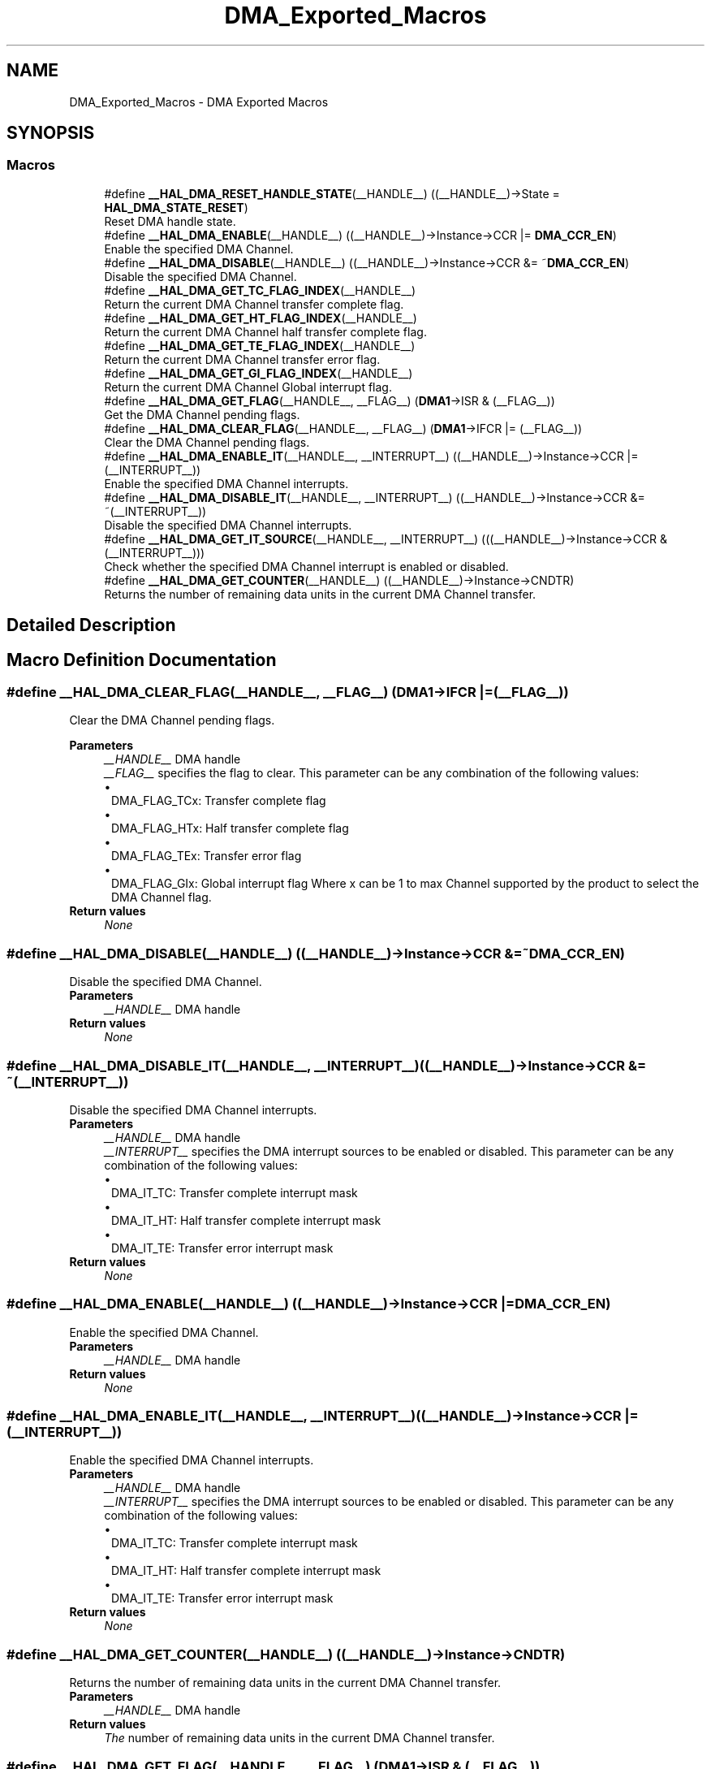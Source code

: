 .TH "DMA_Exported_Macros" 3 "Version 1.0.0" "Radar" \" -*- nroff -*-
.ad l
.nh
.SH NAME
DMA_Exported_Macros \- DMA Exported Macros
.SH SYNOPSIS
.br
.PP
.SS "Macros"

.in +1c
.ti -1c
.RI "#define \fB__HAL_DMA_RESET_HANDLE_STATE\fP(__HANDLE__)   ((__HANDLE__)\->State = \fBHAL_DMA_STATE_RESET\fP)"
.br
.RI "Reset DMA handle state\&. "
.ti -1c
.RI "#define \fB__HAL_DMA_ENABLE\fP(__HANDLE__)   ((__HANDLE__)\->Instance\->CCR |=  \fBDMA_CCR_EN\fP)"
.br
.RI "Enable the specified DMA Channel\&. "
.ti -1c
.RI "#define \fB__HAL_DMA_DISABLE\fP(__HANDLE__)   ((__HANDLE__)\->Instance\->CCR &=  ~\fBDMA_CCR_EN\fP)"
.br
.RI "Disable the specified DMA Channel\&. "
.ti -1c
.RI "#define \fB__HAL_DMA_GET_TC_FLAG_INDEX\fP(__HANDLE__)"
.br
.RI "Return the current DMA Channel transfer complete flag\&. "
.ti -1c
.RI "#define \fB__HAL_DMA_GET_HT_FLAG_INDEX\fP(__HANDLE__)"
.br
.RI "Return the current DMA Channel half transfer complete flag\&. "
.ti -1c
.RI "#define \fB__HAL_DMA_GET_TE_FLAG_INDEX\fP(__HANDLE__)"
.br
.RI "Return the current DMA Channel transfer error flag\&. "
.ti -1c
.RI "#define \fB__HAL_DMA_GET_GI_FLAG_INDEX\fP(__HANDLE__)"
.br
.RI "Return the current DMA Channel Global interrupt flag\&. "
.ti -1c
.RI "#define \fB__HAL_DMA_GET_FLAG\fP(__HANDLE__,  __FLAG__)   (\fBDMA1\fP\->ISR & (__FLAG__))"
.br
.RI "Get the DMA Channel pending flags\&. "
.ti -1c
.RI "#define \fB__HAL_DMA_CLEAR_FLAG\fP(__HANDLE__,  __FLAG__)   (\fBDMA1\fP\->IFCR |= (__FLAG__))"
.br
.RI "Clear the DMA Channel pending flags\&. "
.ti -1c
.RI "#define \fB__HAL_DMA_ENABLE_IT\fP(__HANDLE__,  __INTERRUPT__)   ((__HANDLE__)\->Instance\->CCR |= (__INTERRUPT__))"
.br
.RI "Enable the specified DMA Channel interrupts\&. "
.ti -1c
.RI "#define \fB__HAL_DMA_DISABLE_IT\fP(__HANDLE__,  __INTERRUPT__)   ((__HANDLE__)\->Instance\->CCR &= ~(__INTERRUPT__))"
.br
.RI "Disable the specified DMA Channel interrupts\&. "
.ti -1c
.RI "#define \fB__HAL_DMA_GET_IT_SOURCE\fP(__HANDLE__,  __INTERRUPT__)   (((__HANDLE__)\->Instance\->CCR & (__INTERRUPT__)))"
.br
.RI "Check whether the specified DMA Channel interrupt is enabled or disabled\&. "
.ti -1c
.RI "#define \fB__HAL_DMA_GET_COUNTER\fP(__HANDLE__)   ((__HANDLE__)\->Instance\->CNDTR)"
.br
.RI "Returns the number of remaining data units in the current DMA Channel transfer\&. "
.in -1c
.SH "Detailed Description"
.PP 

.SH "Macro Definition Documentation"
.PP 
.SS "#define __HAL_DMA_CLEAR_FLAG(__HANDLE__, __FLAG__)   (\fBDMA1\fP\->IFCR |= (__FLAG__))"

.PP
Clear the DMA Channel pending flags\&. 
.PP
\fBParameters\fP
.RS 4
\fI__HANDLE__\fP DMA handle 
.br
\fI__FLAG__\fP specifies the flag to clear\&. This parameter can be any combination of the following values: 
.PD 0
.IP "\(bu" 1
DMA_FLAG_TCx: Transfer complete flag 
.IP "\(bu" 1
DMA_FLAG_HTx: Half transfer complete flag 
.IP "\(bu" 1
DMA_FLAG_TEx: Transfer error flag 
.IP "\(bu" 1
DMA_FLAG_GIx: Global interrupt flag Where x can be 1 to max Channel supported by the product to select the DMA Channel flag\&. 
.PP
.RE
.PP
\fBReturn values\fP
.RS 4
\fINone\fP 
.RE
.PP

.SS "#define __HAL_DMA_DISABLE(__HANDLE__)   ((__HANDLE__)\->Instance\->CCR &=  ~\fBDMA_CCR_EN\fP)"

.PP
Disable the specified DMA Channel\&. 
.PP
\fBParameters\fP
.RS 4
\fI__HANDLE__\fP DMA handle 
.RE
.PP
\fBReturn values\fP
.RS 4
\fINone\fP 
.RE
.PP

.SS "#define __HAL_DMA_DISABLE_IT(__HANDLE__, __INTERRUPT__)   ((__HANDLE__)\->Instance\->CCR &= ~(__INTERRUPT__))"

.PP
Disable the specified DMA Channel interrupts\&. 
.PP
\fBParameters\fP
.RS 4
\fI__HANDLE__\fP DMA handle 
.br
\fI__INTERRUPT__\fP specifies the DMA interrupt sources to be enabled or disabled\&. This parameter can be any combination of the following values: 
.PD 0
.IP "\(bu" 1
DMA_IT_TC: Transfer complete interrupt mask 
.IP "\(bu" 1
DMA_IT_HT: Half transfer complete interrupt mask 
.IP "\(bu" 1
DMA_IT_TE: Transfer error interrupt mask 
.PP
.RE
.PP
\fBReturn values\fP
.RS 4
\fINone\fP 
.RE
.PP

.SS "#define __HAL_DMA_ENABLE(__HANDLE__)   ((__HANDLE__)\->Instance\->CCR |=  \fBDMA_CCR_EN\fP)"

.PP
Enable the specified DMA Channel\&. 
.PP
\fBParameters\fP
.RS 4
\fI__HANDLE__\fP DMA handle 
.RE
.PP
\fBReturn values\fP
.RS 4
\fINone\fP 
.RE
.PP

.SS "#define __HAL_DMA_ENABLE_IT(__HANDLE__, __INTERRUPT__)   ((__HANDLE__)\->Instance\->CCR |= (__INTERRUPT__))"

.PP
Enable the specified DMA Channel interrupts\&. 
.PP
\fBParameters\fP
.RS 4
\fI__HANDLE__\fP DMA handle 
.br
\fI__INTERRUPT__\fP specifies the DMA interrupt sources to be enabled or disabled\&. This parameter can be any combination of the following values: 
.PD 0
.IP "\(bu" 1
DMA_IT_TC: Transfer complete interrupt mask 
.IP "\(bu" 1
DMA_IT_HT: Half transfer complete interrupt mask 
.IP "\(bu" 1
DMA_IT_TE: Transfer error interrupt mask 
.PP
.RE
.PP
\fBReturn values\fP
.RS 4
\fINone\fP 
.RE
.PP

.SS "#define __HAL_DMA_GET_COUNTER(__HANDLE__)   ((__HANDLE__)\->Instance\->CNDTR)"

.PP
Returns the number of remaining data units in the current DMA Channel transfer\&. 
.PP
\fBParameters\fP
.RS 4
\fI__HANDLE__\fP DMA handle 
.RE
.PP
\fBReturn values\fP
.RS 4
\fIThe\fP number of remaining data units in the current DMA Channel transfer\&. 
.RE
.PP

.SS "#define __HAL_DMA_GET_FLAG(__HANDLE__, __FLAG__)   (\fBDMA1\fP\->ISR & (__FLAG__))"

.PP
Get the DMA Channel pending flags\&. 
.PP
\fBParameters\fP
.RS 4
\fI__HANDLE__\fP DMA handle 
.br
\fI__FLAG__\fP Get the specified flag\&. This parameter can be any combination of the following values: 
.PD 0
.IP "\(bu" 1
DMA_FLAG_TCx: Transfer complete flag 
.IP "\(bu" 1
DMA_FLAG_HTx: Half transfer complete flag 
.IP "\(bu" 1
DMA_FLAG_TEx: Transfer error flag 
.IP "\(bu" 1
DMA_FLAG_GIx: Global interrupt flag Where x can be 1 to max Channel supported by the product to select the DMA Channel flag\&. 
.PP
.RE
.PP
\fBReturn values\fP
.RS 4
\fIThe\fP state of FLAG (SET or RESET)\&. 
.RE
.PP

.SS "#define __HAL_DMA_GET_GI_FLAG_INDEX(__HANDLE__)"
\fBValue:\fP.PP
.nf
(((uint32_t)((__HANDLE__)\->Instance) == ((uint32_t)DMA1_Channel1))? DMA_FLAG_GI1 :\\
 ((uint32_t)((__HANDLE__)\->Instance) == ((uint32_t)DMA1_Channel2))? DMA_FLAG_GI2 :\\
 ((uint32_t)((__HANDLE__)\->Instance) == ((uint32_t)DMA1_Channel3))? DMA_FLAG_GI3 :\\
 ((uint32_t)((__HANDLE__)\->Instance) == ((uint32_t)DMA1_Channel4))? DMA_FLAG_GI4 :\\
   DMA_FLAG_GI5)
.fi

.PP
Return the current DMA Channel Global interrupt flag\&. 
.PP
\fBParameters\fP
.RS 4
\fI__HANDLE__\fP DMA handle 
.RE
.PP
\fBReturn values\fP
.RS 4
\fIThe\fP specified transfer error flag index\&. 
.RE
.PP

.SS "#define __HAL_DMA_GET_HT_FLAG_INDEX(__HANDLE__)"
\fBValue:\fP.PP
.nf
(((uint32_t)((__HANDLE__)\->Instance) == ((uint32_t)DMA1_Channel1))? DMA_FLAG_HT1 :\\
 ((uint32_t)((__HANDLE__)\->Instance) == ((uint32_t)DMA1_Channel2))? DMA_FLAG_HT2 :\\
 ((uint32_t)((__HANDLE__)\->Instance) == ((uint32_t)DMA1_Channel3))? DMA_FLAG_HT3 :\\
 ((uint32_t)((__HANDLE__)\->Instance) == ((uint32_t)DMA1_Channel4))? DMA_FLAG_HT4 :\\
   DMA_FLAG_HT5)
.fi

.PP
Return the current DMA Channel half transfer complete flag\&. 
.PP
\fBParameters\fP
.RS 4
\fI__HANDLE__\fP DMA handle 
.RE
.PP
\fBReturn values\fP
.RS 4
\fIThe\fP specified half transfer complete flag index\&. 
.RE
.PP

.SS "#define __HAL_DMA_GET_IT_SOURCE(__HANDLE__, __INTERRUPT__)   (((__HANDLE__)\->Instance\->CCR & (__INTERRUPT__)))"

.PP
Check whether the specified DMA Channel interrupt is enabled or disabled\&. 
.PP
\fBParameters\fP
.RS 4
\fI__HANDLE__\fP DMA handle 
.br
\fI__INTERRUPT__\fP specifies the DMA interrupt source to check\&. This parameter can be one of the following values: 
.PD 0
.IP "\(bu" 1
DMA_IT_TC: Transfer complete interrupt mask 
.IP "\(bu" 1
DMA_IT_HT: Half transfer complete interrupt mask 
.IP "\(bu" 1
DMA_IT_TE: Transfer error interrupt mask 
.PP
.RE
.PP
\fBReturn values\fP
.RS 4
\fIThe\fP state of DMA_IT (SET or RESET)\&. 
.RE
.PP

.SS "#define __HAL_DMA_GET_TC_FLAG_INDEX(__HANDLE__)"
\fBValue:\fP.PP
.nf
(((uint32_t)((__HANDLE__)\->Instance) == ((uint32_t)DMA1_Channel1))? DMA_FLAG_TC1 :\\
 ((uint32_t)((__HANDLE__)\->Instance) == ((uint32_t)DMA1_Channel2))? DMA_FLAG_TC2 :\\
 ((uint32_t)((__HANDLE__)\->Instance) == ((uint32_t)DMA1_Channel3))? DMA_FLAG_TC3 :\\
 ((uint32_t)((__HANDLE__)\->Instance) == ((uint32_t)DMA1_Channel4))? DMA_FLAG_TC4 :\\
   DMA_FLAG_TC5)
.fi

.PP
Return the current DMA Channel transfer complete flag\&. 
.PP
\fBParameters\fP
.RS 4
\fI__HANDLE__\fP DMA handle 
.RE
.PP
\fBReturn values\fP
.RS 4
\fIThe\fP specified transfer complete flag index\&. 
.RE
.PP

.SS "#define __HAL_DMA_GET_TE_FLAG_INDEX(__HANDLE__)"
\fBValue:\fP.PP
.nf
(((uint32_t)((__HANDLE__)\->Instance) == ((uint32_t)DMA1_Channel1))? DMA_FLAG_TE1 :\\
 ((uint32_t)((__HANDLE__)\->Instance) == ((uint32_t)DMA1_Channel2))? DMA_FLAG_TE2 :\\
 ((uint32_t)((__HANDLE__)\->Instance) == ((uint32_t)DMA1_Channel3))? DMA_FLAG_TE3 :\\
 ((uint32_t)((__HANDLE__)\->Instance) == ((uint32_t)DMA1_Channel4))? DMA_FLAG_TE4 :\\
   DMA_FLAG_TE5)
.fi

.PP
Return the current DMA Channel transfer error flag\&. 
.PP
\fBParameters\fP
.RS 4
\fI__HANDLE__\fP DMA handle 
.RE
.PP
\fBReturn values\fP
.RS 4
\fIThe\fP specified transfer error flag index\&. 
.RE
.PP

.SS "#define __HAL_DMA_RESET_HANDLE_STATE(__HANDLE__)   ((__HANDLE__)\->State = \fBHAL_DMA_STATE_RESET\fP)"

.PP
Reset DMA handle state\&. 
.PP
\fBParameters\fP
.RS 4
\fI__HANDLE__\fP DMA handle 
.RE
.PP
\fBReturn values\fP
.RS 4
\fINone\fP 
.RE
.PP

.SH "Author"
.PP 
Generated automatically by Doxygen for Radar from the source code\&.
